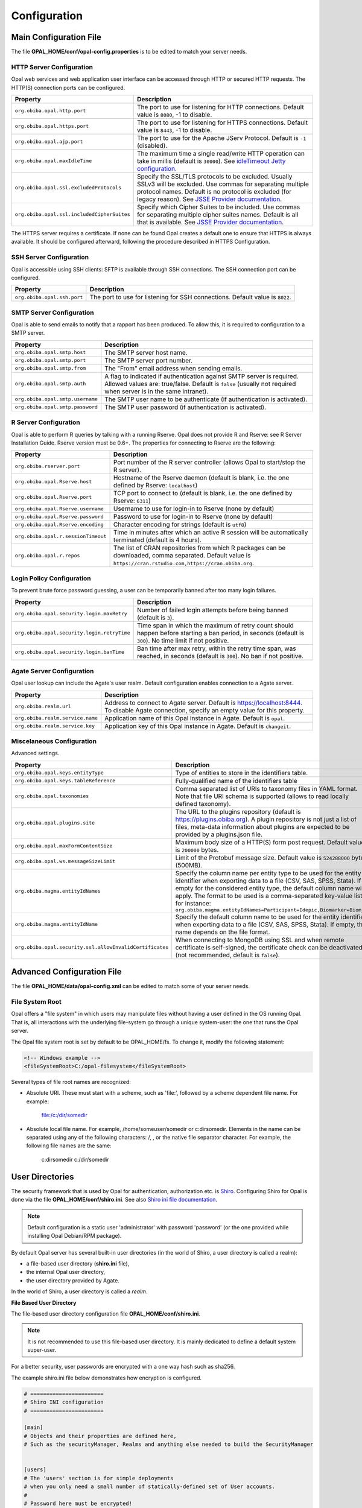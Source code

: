 Configuration
=============

Main Configuration File
-----------------------

The file **OPAL_HOME/conf/opal-config.properties** is to be edited to match your server needs.

HTTP Server Configuration
~~~~~~~~~~~~~~~~~~~~~~~~~

Opal web services and web application user interface can be accessed through HTTP or secured HTTP requests. The HTTP(S) connection ports can be configured.

=========================================== =========================================================================
Property                                    Description
=========================================== =========================================================================
``org.obiba.opal.http.port``                The port to use for listening for HTTP connections. Default value is ``8080``, -1 to disable.
``org.obiba.opal.https.port``               The port to use for listening for HTTPS connections. Default value is ``8443``, -1 to disable.
``org.obiba.opal.ajp.port``                 The port to use for the Apache JServ Protocol. Default is ``-1`` (disabled).
``org.obiba.opal.maxIdleTime``              The maximum time a single read/write HTTP operation can take in millis (default is ``30000``). See `idleTimeout Jetty configuration <http://www.eclipse.org/jetty/documentation/current/configuring-connectors.html>`_.
``org.obiba.opal.ssl.excludedProtocols``    Specify the SSL/TLS protocols to be excluded. Usually SSLv3 will be excluded. Use commas for separating multiple protocol names. Default is no protocol is excluded (for legacy reason). See `JSSE Provider documentation <http://docs.oracle.com/javase/8/docs/technotes/guides/security/SunProviders.html#SunJSSEProvider>`_.
``org.obiba.opal.ssl.includedCipherSuites`` Specify which Cipher Suites to be included. Use commas for separating multiple cipher suites names. Default is all that is available. See `JSSE Provider documentation <http://docs.oracle.com/javase/8/docs/technotes/guides/security/SunProviders.html#SunJSSEProvider>`_.
=========================================== =========================================================================

The HTTPS server requires a certificate. If none can be found Opal creates a default one to ensure that HTTPS is always available. It should be configured afterward, following the procedure described in HTTPS Configuration.

SSH Server Configuration
~~~~~~~~~~~~~~~~~~~~~~~~

Opal is accessible using SSH clients: SFTP is available through SSH connections. The SSH connection port can be configured.

=========================== =========================================================================
Property                    Description
=========================== =========================================================================
``org.obiba.opal.ssh.port`` The port to use for listening for SSH connections. Default value is ``8022``.
=========================== =========================================================================

SMTP Server Configuration
~~~~~~~~~~~~~~~~~~~~~~~~~

Opal is able to send emails to notify that a rapport has been produced. To allow this, it is required to configuration to a SMTP server.

================================ =========================================================================
Property                         Description
================================ =========================================================================
``org.obiba.opal.smtp.host``     The SMTP server host name.
``org.obiba.opal.smtp.port``     The SMTP server port number.
``org.obiba.opal.smtp.from``     The "From" email address when sending emails.
``org.obiba.opal.smtp.auth``     A flag to indicated if authentication against SMTP server is required. Allowed values are: true/false. Default is ``false`` (usually not required when server is in the same intranet).
``org.obiba.opal.smtp.username`` The SMTP user name to be authenticate (if authentication is activated).
``org.obiba.opal.smtp.password`` The SMTP user password (if authentication is activated).
================================ =========================================================================

R Server Configuration
~~~~~~~~~~~~~~~~~~~~~~

Opal is able to perform R queries by talking with a running Rserve. Opal does not provide R and Rserve: see R Server Installation Guide. Rserve version must be 0.6+. The properties for connecting to Rserve are the following:

=================================== =========================================================================
Property                            Description
=================================== =========================================================================
``org.obiba.rserver.port``          Port number of the R server controller (allows Opal to start/stop the R server).
``org.obiba.opal.Rserve.host``      Hostname of the Rserve daemon (default is blank, i.e. the one defined by Rserve: ``localhost``)
``org.obiba.opal.Rserve.port``      TCP port to connect to (default is blank, i.e. the one defined by Rserve: ``6311``)
``org.obiba.opal.Rserve.username``  Username to use for login-in to Rserve (none by default)
``org.obiba.opal.Rserve.password``  Password to use for login-in to Rserve (none by default)
``org.obiba.opal.Rserve.encoding``  Character encoding for strings (default is ``utf8``)
``org.obiba.opal.r.sessionTimeout`` Time in minutes after which an active R session will be automatically terminated (default is 4 hours).
``org.obiba.opal.r.repos``          The list of CRAN repositories from which R packages can be downloaded, comma separated. Default value is ``https://cran.rstudio.com,https://cran.obiba.org``.
=================================== =========================================================================

Login Policy Configuration
~~~~~~~~~~~~~~~~~~~~~~~~~~

To prevent brute force password guessing, a user can be temporarily banned after too many login failures.

=========================================== =========================================================================
Property                                    Description
=========================================== =========================================================================
``org.obiba.opal.security.login.maxRetry``  Number of failed login attempts before being banned (default is ``3``).
``org.obiba.opal.security.login.retryTime`` Time span in which the maximum of retry count should happen before starting a ban period, in seconds (default is ``300``). No time limit if not positive.
``org.obiba.opal.security.login.banTime``   Ban time after max retry, within the retry time span, was reached, in seconds (default is ``300``). No ban if not positive.
=========================================== =========================================================================

Agate Server Configuration
~~~~~~~~~~~~~~~~~~~~~~~~~~

Opal user lookup can include the Agate's user realm. Default configuration enables connection to a Agate server.

================================ =========================================================================
Property                         Description
================================ =========================================================================
``org.obiba.realm.url``          Address to connect to Agate server. Default is https://localhost:8444. To disable Agate connection, specify an empty value for this property.
``org.obiba.realm.service.name`` Application name of this Opal instance in Agate. Default is ``opal``.
``org.obiba.realm.service.key``  Application key of this Opal instance in Agate. Default is ``changeit``.
================================ =========================================================================

.. _misc-config:

Miscelaneous Configuration
~~~~~~~~~~~~~~~~~~~~~~~~~~

Advanced settings.

======================================================== =========================================================================
Property                                                 Description
======================================================== =========================================================================
``org.obiba.opal.keys.entityType``                       Type of entities to store in the identifiers table.
``org.obiba.opal.keys.tableReference``                   Fully-qualified name of the identifiers table
``org.obiba.opal.taxonomies``                            Comma separated list of URIs to taxonomy files in YAML format. Note that file URI schema is supported (allows to read locally defined taxonomy).
``org.obiba.opal.plugins.site``                          The URL to the plugins repository (default is https://plugins.obiba.org). A plugin repository is not just a list of files, meta-data information about plugins are expected to be provided by a plugins.json file.
``org.obiba.opal.maxFormContentSize``                    Maximum body size of a HTTP(S) form post request. Default value is ``200000`` bytes.
``org.obiba.opal.ws.messageSizeLimit``                   Limit of the Protobuf message size. Default value is ``524288000`` bytes (500MB).
``org.obiba.magma.entityIdNames``                        Specify the column name per entity type to be used for the entity identifier when exporting data to a file (CSV, SAS, SPSS, Stata). If empty for the considered entity type, the default column name will apply. The format to be used is a comma-separated key-value list, for instance: ``org.obiba.magma.entityIdNames=Participant=Idepic,Biomarker=Biom_Id``
``org.obiba.magma.entityIdName``                         Specify the default column name to be used for the entity identifier when exporting data to a file (CSV, SAS, SPSS, Stata). If empty, this name depends on the file format.
``org.obiba.opal.security.ssl.allowInvalidCertificates`` When connecting to MongoDB using SSL and when remote certificate is self-signed, the certificate check can be deactivated (not recommended, default is ``false``).
======================================================== =========================================================================

Advanced Configuration File
--------------------------------

The file **OPAL_HOME/data/opal-config.xml** can be edited to match some of your server needs.

File System Root
~~~~~~~~~~~~~~~~

Opal offers a "file system" in which users may manipulate files without having a user defined in the OS running Opal. That is, all interactions with the underlying file-system go through a unique system-user: the one that runs the Opal server.

The Opal file system root is set by default to be OPAL_HOME/fs. To change it, modify the following statement:

.. code-block:: xml

  <!-- Windows example -->
  <fileSystemRoot>C:/opal-filesystem</fileSystemRoot>

Several types of file root names are recognized:

* Absolute URI. These must start with a scheme, such as 'file:', followed by a scheme dependent file name. For example:

    file:/c:/dir/somedir

* Absolute local file name. For example, /home/someuser/somedir or c:\dir\somedir. Elements in the name can be separated using any of the following characters: /, \, or the native file separator character. For example, the following file names are the same:

    c:\dir\somedir
    c:/dir/somedir


User Directories
----------------

The security framework that is used by Opal for authentication, authorization etc. is `Shiro <http://shiro.apache.org/>`_. Configuring Shiro for Opal is done via the file **OPAL_HOME/conf/shiro.ini**. See also `Shiro ini file documentation <http://cwiki.apache.org/confluence/display/SHIRO/Configuration#Configuration-INISections>`_.

.. note::

  Default configuration is a static user 'administrator' with password 'password' (or the one provided while installing Opal Debian/RPM package).

By default Opal server has several built-in user directories (in the world of Shiro, a user directory is called a realm):

* a file-based user directory (**shiro.ini** file),
* the internal Opal user directory,
* the user directory provided by Agate.

In the world of Shiro, a user directory is called a *realm*.

**File Based User Directory**

The file-based user directory configuration file **OPAL_HOME/conf/shiro.ini**.

.. note::

  It is not recommended to use this file-based user directory. It is mainly dedicated to define a default system super-user.

For a better security, user passwords are encrypted with a one way hash such as sha256.

The example shiro.ini file below demonstrates how encryption is configured.

.. code-block:: bash

  # =======================
  # Shiro INI configuration
  # =======================

  [main]
  # Objects and their properties are defined here,
  # Such as the securityManager, Realms and anything else needed to build the SecurityManager


  [users]
  # The 'users' section is for simple deployments
  # when you only need a small number of statically-defined set of User accounts.
  #
  # Password here must be encrypted!
  # Use shiro-hasher tools to encrypt your passwords:
  #   DEBIAN:
  #     cd /usr/share/opal/tools && ./shiro-hasher -p
  #   UNIX:
  #     cd <OPAL_DIST_HOME>/tools && ./shiro-hasher -p
  #   WINDOWS:
  #     cd <OPAL_DIST_HOME>/tools && shiro-hasher.bat -p
  #
  # Format is:
  # username=password[,role]*
  administrator = $shiro1$SHA-256$500000$dxucP0IgyO99rdL0Ltj1Qg==$qssS60kTC7TqE61/JFrX/OEk0jsZbYXjiGhR7/t+XNY=,admin

  [roles]
  # The 'roles' section is for simple deployments
  # when you only need a small number of statically-defined roles.
  # Format is:
  # role=permission[,permission]*
  opal-administrator = *

Passwords must be encrypted using shiro-hasher tools (included in Opal tools directory):

.. code-block:: bash

  cd /usr/share/opal/tools
  ./shiro-hasher -p

LDAP and Active Directory Authentication
~~~~~~~~~~~~~~~~~~~~~~~~~~~~~~~~~~~~~~~~

Opal can authenticate users by using an existing LDAP or Active Directory server. This is done by adding the proper configuration section in the shiro.ini file:

.. code-block:: bash

  [main]
  ldapRealm = org.apache.shiro.realm.ldap.JndiLdapRealm
  ldapRealm.contextFactory.url = ldap://ldap.hostname.or.ip:389
  ldapRealm.userDnTemplate = uid={0},ou=users,dc=mycompany,dc=com

The userDnTemplate should be modified to match your LDAP schema. The {0} will be replaced by the username provided at login. Authentication will use the user's credentials to try to bind to LDAP; if binding succeeds, the credentials are considered valid and authentication will succeed.

There is currently no support to extract a user's groups from LDAP. This will be added in a future release.

With Active Directory you can specify a mapping between AD groups and roles in Shiro. Example configuration for Active Directory authentication:

.. code-block:: bash

  [main]
  adRealm = org.apache.shiro.realm.activedirectory.ActiveDirectoryRealm
  adRealm.url = ldap://ad.hostname.or.ip:389
  adRealm.systemUsername = usernameToConnectToAD
  adRealm.systemPassword = passwordToConnectToAD
  adRealm.searchBase = "CN=Users,DC=myorg"
  adRealm.groupRolesMap = "CN=shiroGroup,CN=Users,DC=myorg":"myrole"
  #adRealm.principalSuffix =

Atlassian Crowd User Directory
~~~~~~~~~~~~~~~~~~~~~~~~~~~~~~

Opal can authenticate users by using an Crowd.

First, you need to enable Crowd client by uncommenting the following in OPAL_HOME/conf/custom-context.xml:

.. code-block:: xml

  <import resource="file:${OPAL_HOME}/conf/crowd/crowd-context.xml" />

Then configure your Crowd client in OPAL_HOME/conf/crowd/crowd.properties:

.. code-block:: bash

  application.name=application
  application.password=password
  application.login.url=http://crowd.example.com/crowd/console/
  crowd.server.url=http://crowd.example.com/crowd/services/
  crowd.base.url=http://crowd.example.com/crowd/
  session.isauthenticated=session.isauthenticated
  session.tokenkey=session.tokenkey
  session.validationinterval=2
  session.lastvalidation=session.lastvalidation

Other Settings
~~~~~~~~~~~~~~

Shiro's default session timeout is 1800s (half an hour). The session timeout can be set explicitly in the shiro.ini file, in the [main] section:

.. code-block:: bash

  # =======================
  # Shiro INI configuration
  # =======================

  [main]
  # Objects and their properties are defined here,
  # Such as the securityManager, Realms and anything else needed to build the SecurityManager
  # 3,600,000 milliseconds = 1 hour
  securityManager.sessionManager.globalSessionTimeout = 3600000

  # ...

The session timeout is in milliseconds and allowed values are:

* a negative value means sessions never expire.
* a non-negative value (0 or greater) means session timeout will occur as expected.


Reverse Proxy Configuration
---------------------------

Opal server can be accessed through a reverse proxy server.

**Apache**

Example of Apache directives that:

* redirects HTTP connection on port 80 to HTTPS connection on port 443,
* specifies acceptable protocols and cipher suites,
* refines organization's specific certificate and private key.

.. code-block:: text

  <VirtualHost *:80>
      ServerName opal.your-organization.org
      ProxyRequests Off
      ProxyPreserveHost On
      <Proxy *>
          Order deny,allow
          Allow from all
      </Proxy>
      RewriteEngine on
      ReWriteCond %{SERVER_PORT} !^443$
      RewriteRule ^/(.*) https://opal.your-organization.org:443/$1 [NC,R,L]
  </VirtualHost>
  <VirtualHost *:443>
      ServerName opal.your-organization.org
      SSLProxyEngine on
      SSLEngine on
      SSLProtocol All -SSLv2 -SSLv3
      SSLHonorCipherOrder on
      # Prefer PFS, allow TLS, avoid SSL, for IE8 on XP still allow 3DES
      SSLCipherSuite "EECDH+ECDSA+AESGCM EECDH+aRSA+AESGCM EECDH+ECDSA+SHA384 EECDH+ECDSA+SHA256 EECDH+aRSA+SHA384 EECDH+aRSA+SHA256 EECDH+AESG CM EECDH EDH+AESGCM EDH+aRSA HIGH !MEDIUM !LOW !aNULL !eNULL !LOW !RC4 !MD5 !EXP !PSK !SRP !DSS"
      # Prevent CRIME/BREACH compression attacks
      SSLCompression Off
      SSLCertificateFile /etc/apache2/ssl/cert/your-organization.org.crt
      SSLCertificateKeyFile /etc/apache2/ssl/private/your-organization.org.key
      ProxyRequests Off
      ProxyPreserveHost On
      ProxyPass / https://localhost:8443/
      ProxyPassReverse / https://localhost:8443/
  </VirtualHost>

For performance, you can also activate Apache's compression module (mod_deflate) with the following settings (note the json content type setting) in file */etc/apache2/mods-available/deflate.conf*:

.. code-block:: text

  <IfModule mod_deflate.c>
    <IfModule mod_filter.c>
        # these are known to be safe with MSIE 6
        AddOutputFilterByType DEFLATE text/html text/plain text/xml
        # everything else may cause problems with MSIE 6
        AddOutputFilterByType DEFLATE text/css
        AddOutputFilterByType DEFLATE application/x-javascript application/javascript application/ecmascript
        AddOutputFilterByType DEFLATE application/rss+xml
        AddOutputFilterByType DEFLATE application/xml
        AddOutputFilterByType DEFLATE application/json
    </IfModule>
  </IfModule>
